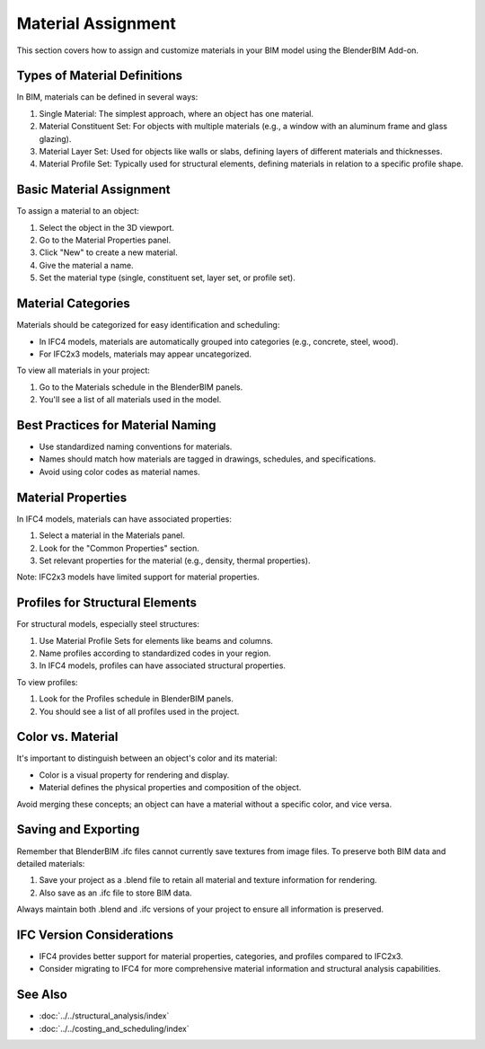 Material Assignment
===================

This section covers how to assign and customize materials in your BIM model using the BlenderBIM Add-on.

Types of Material Definitions
-----------------------------

In BIM, materials can be defined in several ways:

1. Single Material: The simplest approach, where an object has one material.
2. Material Constituent Set: For objects with multiple materials (e.g., a window with an aluminum frame and glass glazing).
3. Material Layer Set: Used for objects like walls or slabs, defining layers of different materials and thicknesses.
4. Material Profile Set: Typically used for structural elements, defining materials in relation to a specific profile shape.

Basic Material Assignment
-------------------------

To assign a material to an object:

1. Select the object in the 3D viewport.
2. Go to the Material Properties panel.
3. Click "New" to create a new material.
4. Give the material a name.
5. Set the material type (single, constituent set, layer set, or profile set).

Material Categories
-------------------

Materials should be categorized for easy identification and scheduling:

- In IFC4 models, materials are automatically grouped into categories (e.g., concrete, steel, wood).
- For IFC2x3 models, materials may appear uncategorized.

To view all materials in your project:

1. Go to the Materials schedule in the BlenderBIM panels.
2. You'll see a list of all materials used in the model.

Best Practices for Material Naming
----------------------------------

- Use standardized naming conventions for materials.
- Names should match how materials are tagged in drawings, schedules, and specifications.
- Avoid using color codes as material names.

Material Properties
-------------------

In IFC4 models, materials can have associated properties:

1. Select a material in the Materials panel.
2. Look for the "Common Properties" section.
3. Set relevant properties for the material (e.g., density, thermal properties).

Note: IFC2x3 models have limited support for material properties.

Profiles for Structural Elements
--------------------------------

For structural models, especially steel structures:

1. Use Material Profile Sets for elements like beams and columns.
2. Name profiles according to standardized codes in your region.
3. In IFC4 models, profiles can have associated structural properties.

To view profiles:

1. Look for the Profiles schedule in BlenderBIM panels.
2. You should see a list of all profiles used in the project.

Color vs. Material
------------------

It's important to distinguish between an object's color and its material:

- Color is a visual property for rendering and display.
- Material defines the physical properties and composition of the object.

Avoid merging these concepts; an object can have a material without a specific color, and vice versa.

Saving and Exporting
--------------------

Remember that BlenderBIM .ifc files cannot currently save textures from image files. To preserve both BIM data and detailed materials:

1. Save your project as a .blend file to retain all material and texture information for rendering.
2. Also save as an .ifc file to store BIM data.

Always maintain both .blend and .ifc versions of your project to ensure all information is preserved.

IFC Version Considerations
--------------------------

- IFC4 provides better support for material properties, categories, and profiles compared to IFC2x3.
- Consider migrating to IFC4 for more comprehensive material information and structural analysis capabilities.

See Also
--------

- :doc:`../../structural_analysis/index`
- :doc:`../../costing_and_scheduling/index`